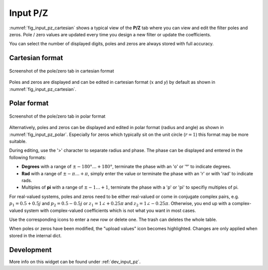 Input P/Z
==========

:numref:`fig_input_pz_cartesian` shows a typical view of the **P/Z** tab where
you can view and edit the filter poles and zeros. Pole / zero values are updated
every time you design a new filter or update the coefficients.

You can select the number of displayed digits, poles and zeros are always stored with
full accuracy.

Cartesian format
-----------------

.. _fig_input_pz_cartesian:

.. figure:: ../img/manual/pyfda_input_pz_cartesian.png
   :alt: Screenshot of the pole/zero tab in cartesian format
   :align: center
   :width: 30%

   Screenshot of the pole/zero tab in cartesian format

Poles and zeros are displayed and can be edited in cartesian format (:math:`x` and `y`) by default as shown
in :numref:`fig_input_pz_cartesian`.

Polar format
--------------

.. _fig_input_pz_polar:

.. figure:: ../img/manual/pyfda_input_pz_polar.png
   :alt: Screenshot of the pole/zero tab in polar format
   :align: center
   :width: 30%

   Screenshot of the pole/zero tab in polar format

Alternatively, poles and zeros can be displayed and edited in polar format
(radius and angle) as shown in :numref:`fig_input_pz_polar`. Especially for zeros
which typically sit on the unit circle (:math:`r = 1`) this format may be more
suitable.

During editing, use the '>' character to separate radius and phase. The phase can
be displayed and entered in the following formats:

* **Degrees** with a range of :math:`\pm -180° \ldots +180°`, terminate the phase
  with an 'o' or '°' to indicate degrees.
* **Rad** with a range of :math:`\pm -\pi \ldots +\pi`, simply enter the value or terminate
  the phase with an 'r' or with 'rad' to indicate rads.
* Multiples of **pi** with a range of :math:`\pm -1 \ldots +1`, terminate the phase with
  a 'p' or 'pi' to specifiy multiples of pi.

For real-valued systems, poles and zeros need to be either real-valued or come in
conjugate complex pairs, e.g. :math:`p_1 = 0.5 + 0.5j` and :math:`p_2 = 0.5 - 0.5j` or
:math:`z_1 = 1\angle +0.25 \pi` and :math:`z_2 = 1\angle - 0.25 \pi`. Otherwise, you
end up with a complex-valued system with complex-valued coefficients which is not what
you want in most cases.

Use the corresponding icons to enter a new row or delete one. The trash can deletes the whole
table.

When poles or zeros have been modified, the "upload values" icon becomes highlighted. Changes
are only applied when stored in the internal dict.

Development
-----------

More info on this widget can be found under :ref:`dev_input_pz`.

